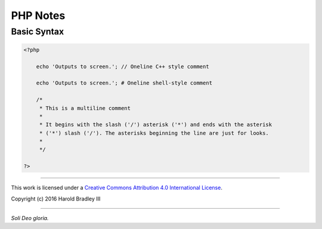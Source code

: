 PHP Notes
#########


Basic Syntax
============

.. code:: php

    <?php

        echo 'Outputs to screen.'; // Oneline C++ style comment

        echo 'Outputs to screen.'; # Oneline shell-style comment

        /*
         * This is a multiline comment
         *
         * It begins with the slash ('/') asterisk ('*') and ends with the asterisk
         * ('*') slash ('/'). The asterisks beginning the line are just for looks.
         *
         */

    ?>



----

This work is licensed under a `Creative Commons Attribution 4.0 International License <http://creativecommons.org/licenses/by/4.0>`_.

.. image:: https://i.creativecommons.org/l/by/4.0/88x31.png
    :target: http://creativecommons.org/licenses/by/4.0/

Copyright (c) 2016 Harold Bradley III

----

*Soli Deo gloria.*
